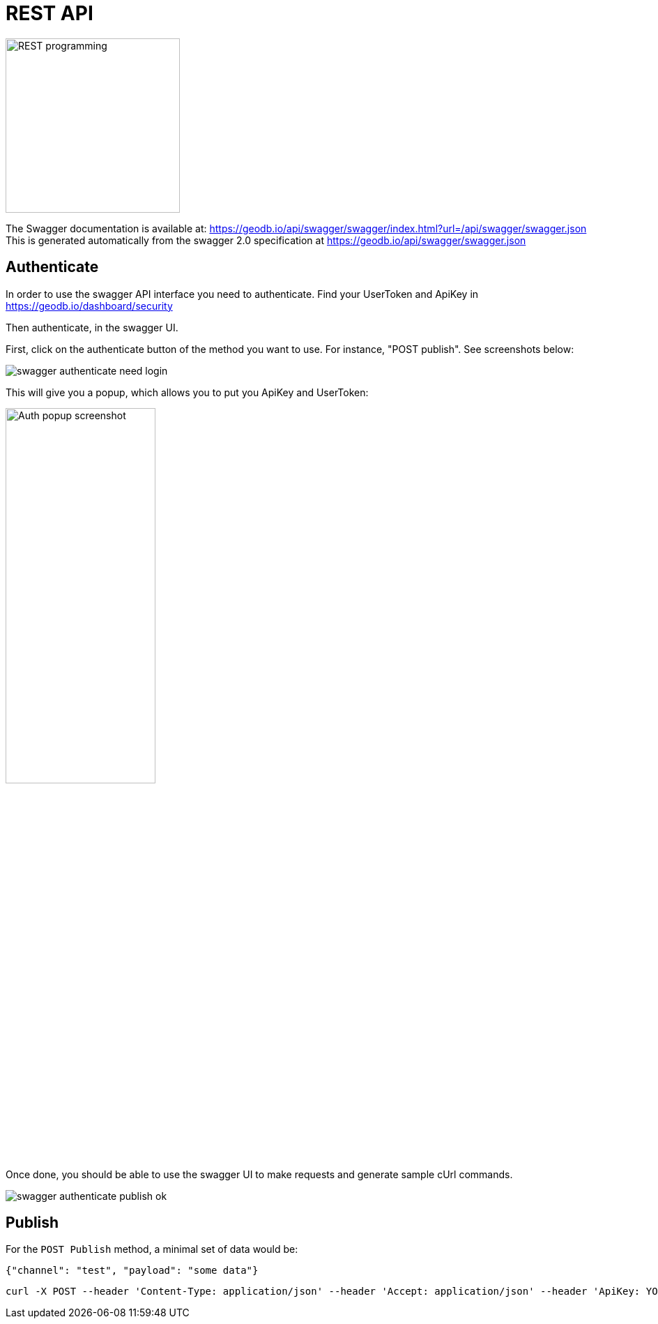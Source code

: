 = REST API

image:undraw_programming_2svr.png[REST programming,250,250,align="center",title-align=center]

The Swagger documentation is available at: https://geodb.io/api/swagger/swagger/index.html?url=/api/swagger/swagger.json
This is generated automatically from the swagger 2.0 specification at https://geodb.io/api/swagger/swagger.json

== Authenticate

In order to use the swagger API interface you need to authenticate.
Find your UserToken and ApiKey in https://geodb.io/dashboard/security

Then authenticate, in the swagger UI.

First, click on the authenticate button of the method you want to use. For instance, "POST publish".
See screenshots below:

image::swagger_authenticate_need_login.png[]

This will give you a popup, which allows you to put you ApiKey and UserToken:

image::swagger_authenticate_popup.png[alt=Auth popup screenshot,width=50%]

Once done, you should be able to use the swagger UI to make requests and generate sample cUrl commands.

image::swagger_authenticate_publish_ok.png[]


== Publish

For the `POST Publish` method, a minimal set of data would be:

[source,js]
----
{"channel": "test", "payload": "some data"}
----

[source,bash]
----
curl -X POST --header 'Content-Type: application/json' --header 'Accept: application/json' --header 'ApiKey: YOUR_API_KEY' --header 'UserToken: YOUR_USER_TOKEN' -d '{"channel": "test", "payload": "some data"}' 'http://geodb.io/api/publish'
----